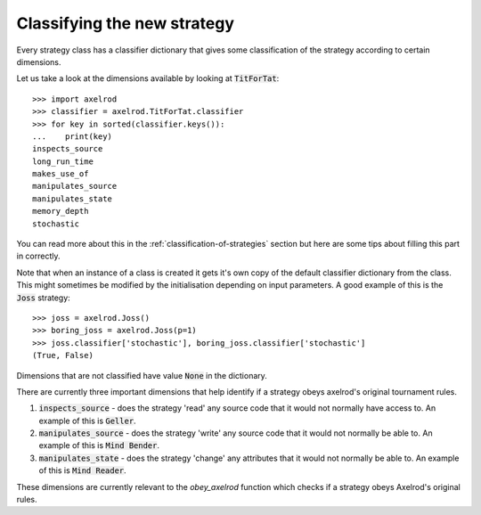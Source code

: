 Classifying the new strategy
============================

Every strategy class has a classifier dictionary that gives some classification
of the strategy according to certain dimensions.

Let us take a look at the dimensions available by looking at :code:`TitForTat`::

    >>> import axelrod
    >>> classifier = axelrod.TitForTat.classifier
    >>> for key in sorted(classifier.keys()):
    ...    print(key)
    inspects_source
    long_run_time
    makes_use_of
    manipulates_source
    manipulates_state
    memory_depth
    stochastic

You can read more about this in the :ref:`classification-of-strategies` section
but here are some tips about filling this part in correctly.

Note that when an instance of a class is created it gets it's own copy of the
default classifier dictionary from the class. This might sometimes be modified by
the initialisation depending on input parameters. A good example of this is the
:code:`Joss` strategy::

    >>> joss = axelrod.Joss()
    >>> boring_joss = axelrod.Joss(p=1)
    >>> joss.classifier['stochastic'], boring_joss.classifier['stochastic']
    (True, False)

Dimensions that are not classified have value :code:`None` in the dictionary.

There are currently three important dimensions that help identify if a strategy
obeys axelrod's original tournament rules.

1. :code:`inspects_source` - does the strategy 'read' any source code that
   it would not normally have access to. An example of this is :code:`Geller`.
2. :code:`manipulates_source` - does the strategy 'write' any source code that
   it would not normally be able to. An example of this is :code:`Mind Bender`.
3. :code:`manipulates_state` - does the strategy 'change' any attributes that
   it would not normally be able to. An example of this is :code:`Mind Reader`.

These dimensions are currently relevant to the `obey_axelrod` function which
checks if a strategy obeys Axelrod's original rules.
